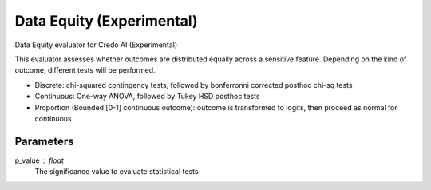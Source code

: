 
Data Equity (Experimental)
==========================


Data Equity evaluator for Credo AI (Experimental)

This evaluator assesses whether outcomes are distributed equally across a sensitive
feature. Depending on the kind of outcome, different tests will be performed.

- Discrete: chi-squared contingency tests,
  followed by bonferronni corrected posthoc chi-sq tests
- Continuous: One-way ANOVA, followed by Tukey HSD posthoc tests
- Proportion (Bounded [0-1] continuous outcome): outcome is transformed to logits, then
  proceed as normal for continuous

Parameters
----------
p_value : float
    The significance value to evaluate statistical tests
